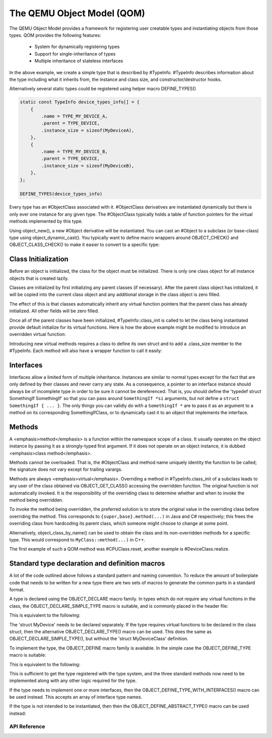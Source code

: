 ===========================
The QEMU Object Model (QOM)
===========================

.. highlight:: c

The QEMU Object Model provides a framework for registering user creatable
types and instantiating objects from those types.  QOM provides the following
features:

 - System for dynamically registering types
 - Support for single-inheritance of types
 - Multiple inheritance of stateless interfaces

.. code-block::
   :caption: Creating a minimal type

   #include "qdev.h"

   #define TYPE_MY_DEVICE "my-device"

   // No new virtual functions: we can reuse the typedef for the
   // superclass.
   typedef DeviceClass MyDeviceClass;
   typedef struct MyDevice
   {
       DeviceState parent;

       int reg0, reg1, reg2;
   } MyDevice;

   static const TypeInfo my_device_info = {
       .name = TYPE_MY_DEVICE,
       .parent = TYPE_DEVICE,
       .instance_size = sizeof(MyDevice),
   };

   static void my_device_register_types(void)
   {
       type_register_static(&my_device_info);
   }

   type_init(my_device_register_types)

In the above example, we create a simple type that is described by #TypeInfo.
#TypeInfo describes information about the type including what it inherits
from, the instance and class size, and constructor/destructor hooks.

Alternatively several static types could be registered using helper macro
DEFINE_TYPES()

.. code-block::

   static const TypeInfo device_types_info[] = {
       {
           .name = TYPE_MY_DEVICE_A,
           .parent = TYPE_DEVICE,
           .instance_size = sizeof(MyDeviceA),
       },
       {
           .name = TYPE_MY_DEVICE_B,
           .parent = TYPE_DEVICE,
           .instance_size = sizeof(MyDeviceB),
       },
   };

   DEFINE_TYPES(device_types_info)

Every type has an #ObjectClass associated with it.  #ObjectClass derivatives
are instantiated dynamically but there is only ever one instance for any
given type.  The #ObjectClass typically holds a table of function pointers
for the virtual methods implemented by this type.

Using object_new(), a new #Object derivative will be instantiated.  You can
cast an #Object to a subclass (or base-class) type using
object_dynamic_cast().  You typically want to define macro wrappers around
OBJECT_CHECK() and OBJECT_CLASS_CHECK() to make it easier to convert to a
specific type:

.. code-block::
   :caption: Typecasting macros

    #define MY_DEVICE_GET_CLASS(obj) \
      OBJECT_GET_CLASS(MyDeviceClass, obj, TYPE_MY_DEVICE)
   #define MY_DEVICE_CLASS(klass) \
      OBJECT_CLASS_CHECK(MyDeviceClass, klass, TYPE_MY_DEVICE)
   #define MY_DEVICE(obj) \
      OBJECT_CHECK(MyDevice, obj, TYPE_MY_DEVICE)

Class Initialization
====================

Before an object is initialized, the class for the object must be
initialized.  There is only one class object for all instance objects
that is created lazily.

Classes are initialized by first initializing any parent classes (if
necessary).  After the parent class object has initialized, it will be
copied into the current class object and any additional storage in the
class object is zero filled.

The effect of this is that classes automatically inherit any virtual
function pointers that the parent class has already initialized.  All
other fields will be zero filled.

Once all of the parent classes have been initialized, #TypeInfo::class_init
is called to let the class being instantiated provide default initialize for
its virtual functions.  Here is how the above example might be modified
to introduce an overridden virtual function:

.. code-block::
   :caption: Overriding a virtual function

   #include "qdev.h"

   void my_device_class_init(ObjectClass *klass, void *class_data)
   {
       DeviceClass *dc = DEVICE_CLASS(klass);
       dc->reset = my_device_reset;
   }

   static const TypeInfo my_device_info = {
       .name = TYPE_MY_DEVICE,
       .parent = TYPE_DEVICE,
       .instance_size = sizeof(MyDevice),
       .class_init = my_device_class_init,
   };

Introducing new virtual methods requires a class to define its own
struct and to add a .class_size member to the #TypeInfo.  Each method
will also have a wrapper function to call it easily:

.. code-block::
   :caption: Defining an abstract class

   #include "qdev.h"

   typedef struct MyDeviceClass
   {
       DeviceClass parent;

       void (*frobnicate) (MyDevice *obj);
   } MyDeviceClass;

   static const TypeInfo my_device_info = {
       .name = TYPE_MY_DEVICE,
       .parent = TYPE_DEVICE,
       .instance_size = sizeof(MyDevice),
       .abstract = true, // or set a default in my_device_class_init
       .class_size = sizeof(MyDeviceClass),
   };

   void my_device_frobnicate(MyDevice *obj)
   {
       MyDeviceClass *klass = MY_DEVICE_GET_CLASS(obj);

       klass->frobnicate(obj);
   }

Interfaces
==========

Interfaces allow a limited form of multiple inheritance.  Instances are
similar to normal types except for the fact that are only defined by
their classes and never carry any state.  As a consequence, a pointer to
an interface instance should always be of incomplete type in order to be
sure it cannot be dereferenced.  That is, you should define the
'typedef struct SomethingIf SomethingIf' so that you can pass around
``SomethingIf *si`` arguments, but not define a ``struct SomethingIf { ... }``.
The only things you can validly do with a ``SomethingIf *`` are to pass it as
an argument to a method on its corresponding SomethingIfClass, or to
dynamically cast it to an object that implements the interface.

Methods
=======

A <emphasis>method</emphasis> is a function within the namespace scope of
a class. It usually operates on the object instance by passing it as a
strongly-typed first argument.
If it does not operate on an object instance, it is dubbed
<emphasis>class method</emphasis>.

Methods cannot be overloaded. That is, the #ObjectClass and method name
uniquely identity the function to be called; the signature does not vary
except for trailing varargs.

Methods are always <emphasis>virtual</emphasis>. Overriding a method in
#TypeInfo.class_init of a subclass leads to any user of the class obtained
via OBJECT_GET_CLASS() accessing the overridden function.
The original function is not automatically invoked. It is the responsibility
of the overriding class to determine whether and when to invoke the method
being overridden.

To invoke the method being overridden, the preferred solution is to store
the original value in the overriding class before overriding the method.
This corresponds to ``{super,base}.method(...)`` in Java and C#
respectively; this frees the overriding class from hardcoding its parent
class, which someone might choose to change at some point.

.. code-block::
   :caption: Overriding a virtual method

   typedef struct MyState MyState;

   typedef void (*MyDoSomething)(MyState *obj);

   typedef struct MyClass {
       ObjectClass parent_class;

       MyDoSomething do_something;
   } MyClass;

   static void my_do_something(MyState *obj)
   {
       // do something
   }

   static void my_class_init(ObjectClass *oc, void *data)
   {
       MyClass *mc = MY_CLASS(oc);

       mc->do_something = my_do_something;
   }

   static const TypeInfo my_type_info = {
       .name = TYPE_MY,
       .parent = TYPE_OBJECT,
       .instance_size = sizeof(MyState),
       .class_size = sizeof(MyClass),
       .class_init = my_class_init,
   };

   typedef struct DerivedClass {
       MyClass parent_class;

       MyDoSomething parent_do_something;
   } DerivedClass;

   static void derived_do_something(MyState *obj)
   {
       DerivedClass *dc = DERIVED_GET_CLASS(obj);

       // do something here
       dc->parent_do_something(obj);
       // do something else here
   }

   static void derived_class_init(ObjectClass *oc, void *data)
   {
       MyClass *mc = MY_CLASS(oc);
       DerivedClass *dc = DERIVED_CLASS(oc);

       dc->parent_do_something = mc->do_something;
       mc->do_something = derived_do_something;
   }

   static const TypeInfo derived_type_info = {
       .name = TYPE_DERIVED,
       .parent = TYPE_MY,
       .class_size = sizeof(DerivedClass),
       .class_init = derived_class_init,
   };

Alternatively, object_class_by_name() can be used to obtain the class and
its non-overridden methods for a specific type. This would correspond to
``MyClass::method(...)`` in C++.

The first example of such a QOM method was #CPUClass.reset,
another example is #DeviceClass.realize.

Standard type declaration and definition macros
===============================================

A lot of the code outlined above follows a standard pattern and naming
convention. To reduce the amount of boilerplate code that needs to be
written for a new type there are two sets of macros to generate the
common parts in a standard format.

A type is declared using the OBJECT_DECLARE macro family. In types
which do not require any virtual functions in the class, the
OBJECT_DECLARE_SIMPLE_TYPE macro is suitable, and is commonly placed
in the header file:

.. code-block::
   :caption: Declaring a simple type

    OBJECT_DECLARE_SIMPLE_TYPE(MyDevice, my_device, MY_DEVICE, DEVICE)

This is equivalent to the following:

.. code-block::
   :caption: Expansion from declaring a simple type

    typedef struct MyDevice MyDevice;
    typedef struct MyDeviceClass MyDeviceClass;

    G_DEFINE_AUTOPTR_CLEANUP_FUNC(MyDeviceClass, object_unref)

    #define MY_DEVICE_GET_CLASS(void *obj) \
            OBJECT_GET_CLASS(MyDeviceClass, obj, TYPE_MY_DEVICE)
    #define MY_DEVICE_CLASS(void *klass) \
            OBJECT_CLASS_CHECK(MyDeviceClass, klass, TYPE_MY_DEVICE)
    #define MY_DEVICE(void *obj)
            OBJECT_CHECK(MyDevice, obj, TYPE_MY_DEVICE)

    struct MyDeviceClass {
        DeviceClass parent_class;
    };

The 'struct MyDevice' needs to be declared separately.
If the type requires virtual functions to be declared in the class
struct, then the alternative OBJECT_DECLARE_TYPE() macro can be
used. This does the same as OBJECT_DECLARE_SIMPLE_TYPE(), but without
the 'struct MyDeviceClass' definition.

To implement the type, the OBJECT_DEFINE macro family is available.
In the simple case the OBJECT_DEFINE_TYPE macro is suitable:

.. code-block::
   :caption: Defining a simple type

    OBJECT_DEFINE_TYPE(MyDevice, my_device, MY_DEVICE, DEVICE)

This is equivalent to the following:

.. code-block::
   :caption: Expansion from defining a simple type

    static void my_device_finalize(Object *obj);
    static void my_device_class_init(ObjectClass *oc, void *data);
    static void my_device_init(Object *obj);

    static const TypeInfo my_device_info = {
        .parent = TYPE_DEVICE,
        .name = TYPE_MY_DEVICE,
        .instance_size = sizeof(MyDevice),
        .instance_init = my_device_init,
        .instance_finalize = my_device_finalize,
        .class_size = sizeof(MyDeviceClass),
        .class_init = my_device_class_init,
    };

    static void
    my_device_register_types(void)
    {
        type_register_static(&my_device_info);
    }
    type_init(my_device_register_types);

This is sufficient to get the type registered with the type
system, and the three standard methods now need to be implemented
along with any other logic required for the type.

If the type needs to implement one or more interfaces, then the
OBJECT_DEFINE_TYPE_WITH_INTERFACES() macro can be used instead.
This accepts an array of interface type names.

.. code-block::
   :caption: Defining a simple type implementing interfaces

    OBJECT_DEFINE_TYPE_WITH_INTERFACES(MyDevice, my_device,
                                       MY_DEVICE, DEVICE,
                                       { TYPE_USER_CREATABLE }, { NULL })

If the type is not intended to be instantiated, then then
the OBJECT_DEFINE_ABSTRACT_TYPE() macro can be used instead:

.. code-block::
   :caption: Defining a simple abstract type

    OBJECT_DEFINE_ABSTRACT_TYPE(MyDevice, my_device, MY_DEVICE, DEVICE)



API Reference
-------------

.. kernel-doc:: include/qom/object.h

